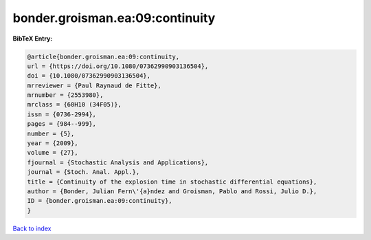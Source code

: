 bonder.groisman.ea:09:continuity
================================

.. :cite:t:`bonder.groisman.ea:09:continuity`

.. bibliography:: ../../All.bib

**BibTeX Entry:**

.. code-block:: bibtex

   @article{bonder.groisman.ea:09:continuity,
   url = {https://doi.org/10.1080/07362990903136504},
   doi = {10.1080/07362990903136504},
   mrreviewer = {Paul Raynaud de Fitte},
   mrnumber = {2553980},
   mrclass = {60H10 (34F05)},
   issn = {0736-2994},
   pages = {984--999},
   number = {5},
   year = {2009},
   volume = {27},
   fjournal = {Stochastic Analysis and Applications},
   journal = {Stoch. Anal. Appl.},
   title = {Continuity of the explosion time in stochastic differential equations},
   author = {Bonder, Julian Fern\'{a}ndez and Groisman, Pablo and Rossi, Julio D.},
   ID = {bonder.groisman.ea:09:continuity},
   }

`Back to index <../index>`_
